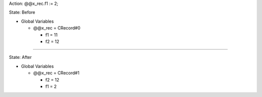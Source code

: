 Action: @@x_rec.f1 := 2;

State: Before

* Global Variables

  * @@x_rec = CRecord#0

    * f1 = 11

    * f2 = 12

----

State: After

* Global Variables

  * @@x_rec = CRecord#1

    * f2 = 12

    * f1 = 2
